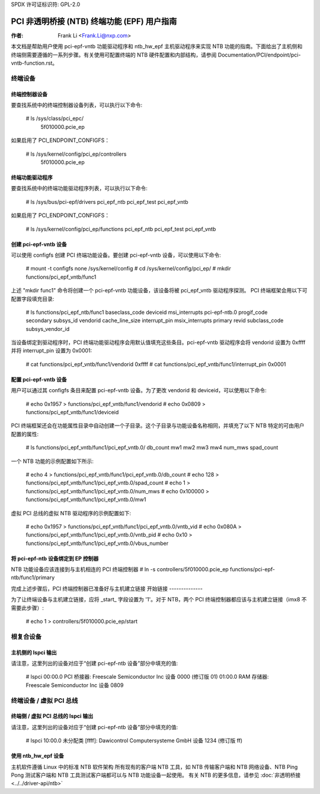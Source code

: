 SPDX 许可证标识符: GPL-2.0

===================================================================
PCI 非透明桥接 (NTB) 终端功能 (EPF) 用户指南
===================================================================

:作者: Frank Li <Frank.Li@nxp.com>

本文档是帮助用户使用 pci-epf-vntb 功能驱动程序和 ntb_hw_epf 主机驱动程序来实现 NTB 功能的指南。下面给出了主机侧和终端侧需要遵循的一系列步骤。有关使用可配置终端的 NTB 硬件配置和内部结构，请参阅 Documentation/PCI/endpoint/pci-vntb-function.rst。

终端设备
===============

终端控制器设备
---------------------------

要查找系统中的终端控制器设备列表，可以执行以下命令:

        # ls /sys/class/pci_epc/
          5f010000.pcie_ep

如果启用了 PCI_ENDPOINT_CONFIGFS：

        # ls /sys/kernel/config/pci_ep/controllers
          5f010000.pcie_ep

终端功能驱动程序
-------------------------

要查找系统中的终端功能驱动程序列表，可以执行以下命令:

	# ls /sys/bus/pci-epf/drivers
	pci_epf_ntb  pci_epf_test  pci_epf_vntb

如果启用了 PCI_ENDPOINT_CONFIGFS：

	# ls /sys/kernel/config/pci_ep/functions
	pci_epf_ntb  pci_epf_test  pci_epf_vntb


创建 pci-epf-vntb 设备
----------------------------

可以使用 configfs 创建 PCI 终端功能设备。要创建 pci-epf-vntb 设备，可以使用以下命令:

	# mount -t configfs none /sys/kernel/config
	# cd /sys/kernel/config/pci_ep/
	# mkdir functions/pci_epf_vntb/func1

上述 "mkdir func1" 命令将创建一个 pci-epf-vntb 功能设备，该设备将被 pci_epf_vntb 驱动程序探测。
PCI 终端框架会用以下可配置字段填充目录:

	# ls functions/pci_epf_ntb/func1
	baseclass_code    deviceid          msi_interrupts    pci-epf-ntb.0
	progif_code       secondary         subsys_id         vendorid
	cache_line_size   interrupt_pin     msix_interrupts   primary
	revid             subclass_code     subsys_vendor_id

当设备绑定到驱动程序时，PCI 终端功能驱动程序会用默认值填充这些条目。pci-epf-vntb 驱动程序会将 vendorid 设置为 0xffff 并将 interrupt_pin 设置为 0x0001:

	# cat functions/pci_epf_vntb/func1/vendorid
	0xffff
	# cat functions/pci_epf_vntb/func1/interrupt_pin
	0x0001


配置 pci-epf-vntb 设备
-------------------------------

用户可以通过其 configfs 条目来配置 pci-epf-vntb 设备。为了更改 vendorid 和 deviceid，可以使用以下命令:

	# echo 0x1957 > functions/pci_epf_vntb/func1/vendorid
	# echo 0x0809 > functions/pci_epf_vntb/func1/deviceid

PCI 终端框架还会在功能属性目录中自动创建一个子目录。这个子目录与功能设备名称相同，并填充了以下 NTB 特定的可由用户配置的属性:

	# ls functions/pci_epf_vntb/func1/pci_epf_vntb.0/
	db_count    mw1         mw2         mw3         mw4         num_mws
	spad_count

一个 NTB 功能的示例配置如下所示:

	# echo 4 > functions/pci_epf_vntb/func1/pci_epf_vntb.0/db_count
	# echo 128 > functions/pci_epf_vntb/func1/pci_epf_vntb.0/spad_count
	# echo 1 > functions/pci_epf_vntb/func1/pci_epf_vntb.0/num_mws
	# echo 0x100000 > functions/pci_epf_vntb/func1/pci_epf_vntb.0/mw1

虚拟 PCI 总线的虚拟 NTB 驱动程序的示例配置如下:

	# echo 0x1957 > functions/pci_epf_vntb/func1/pci_epf_vntb.0/vntb_vid
	# echo 0x080A > functions/pci_epf_vntb/func1/pci_epf_vntb.0/vntb_pid
	# echo 0x10 > functions/pci_epf_vntb/func1/pci_epf_vntb.0/vbus_number

将 pci-epf-ntb 设备绑定到 EP 控制器
--------------------------------------------

NTB 功能设备应该连接到与主机相连的 PCI 终端控制器
# ln -s controllers/5f010000.pcie_ep functions/pci-epf-ntb/func1/primary

完成上述步骤后，PCI 终端控制器已准备好与主机建立链接
开始链接
--------------

为了让终端设备与主机建立链接，应将 _start_ 字段设置为 '1'。对于 NTB，两个 PCI 终端控制器都应该与主机建立链接（imx8 不需要此步骤）:

	# echo 1 > controllers/5f010000.pcie_ep/start

根复合设备
==================

主机侧的 lspci 输出
-------------------------

请注意，这里列出的设备对应于“创建 pci-epf-ntb 设备”部分中填充的值:

	# lspci
        00:00.0 PCI 桥接器: Freescale Semiconductor Inc 设备 0000 (修订版 01)
        01:00.0 RAM 存储器: Freescale Semiconductor Inc 设备 0809

终端设备 / 虚拟 PCI 总线
=================================

终端侧 / 虚拟 PCI 总线的 lspci 输出
-----------------------------------------

请注意，这里列出的设备对应于“创建 pci-epf-ntb 设备”部分中填充的值:

        # lspci
        10:00.0 未分配类 [ffff]: Dawicontrol Computersysteme GmbH 设备 1234 (修订版 ff)

使用 ntb_hw_epf 设备
-----------------------

主机软件遵循 Linux 中的标准 NTB 软件架构
所有现有的客户端 NTB 工具，如 NTB 传输客户端和 NTB 网络设备、NTB Ping Pong 测试客户端和 NTB 工具测试客户端都可以与 NTB 功能设备一起使用。
有关 NTB 的更多信息，请参见
:doc:`非透明桥接 <../../driver-api/ntb>`
